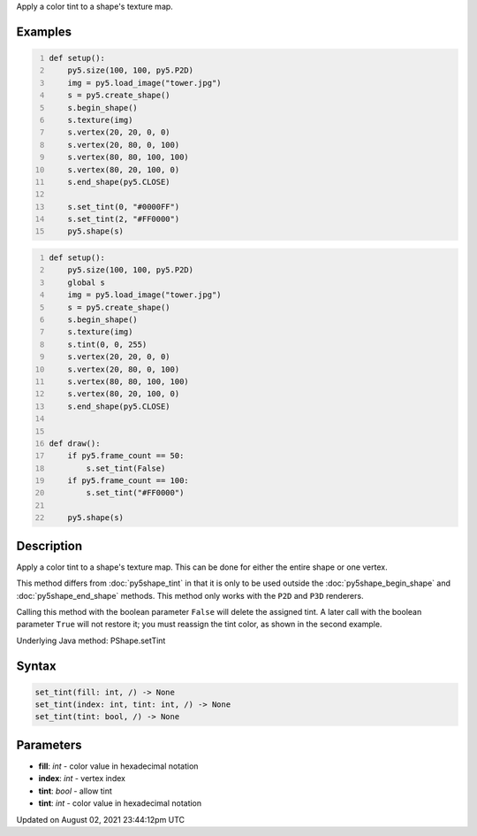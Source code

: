 .. title: Py5Shape.set_tint()
.. slug: py5shape_set_tint
.. date: 2021-08-02 23:44:12 UTC+00:00
.. tags:
.. category:
.. link:
.. description: py5 Py5Shape.set_tint() documentation
.. type: text

Apply a color tint to a shape's texture map.

Examples
========

.. raw:: html

    <div class="example-table">

.. raw:: html

    <div class="example-row"><div class="example-cell-image">

.. image:: /images/reference/Py5Shape_set_tint_0.png
    :alt: example picture for set_tint()

.. raw:: html

    </div><div class="example-cell-code">

.. code:: python
    :number-lines:

    def setup():
        py5.size(100, 100, py5.P2D)
        img = py5.load_image("tower.jpg")
        s = py5.create_shape()
        s.begin_shape()
        s.texture(img)
        s.vertex(20, 20, 0, 0)
        s.vertex(20, 80, 0, 100)
        s.vertex(80, 80, 100, 100)
        s.vertex(80, 20, 100, 0)
        s.end_shape(py5.CLOSE)

        s.set_tint(0, "#0000FF")
        s.set_tint(2, "#FF0000")
        py5.shape(s)

.. raw:: html

    </div></div>

.. raw:: html

    <div class="example-row"><div class="example-cell-image">

.. raw:: html

    </div><div class="example-cell-code">

.. code:: python
    :number-lines:

    def setup():
        py5.size(100, 100, py5.P2D)
        global s
        img = py5.load_image("tower.jpg")
        s = py5.create_shape()
        s.begin_shape()
        s.texture(img)
        s.tint(0, 0, 255)
        s.vertex(20, 20, 0, 0)
        s.vertex(20, 80, 0, 100)
        s.vertex(80, 80, 100, 100)
        s.vertex(80, 20, 100, 0)
        s.end_shape(py5.CLOSE)


    def draw():
        if py5.frame_count == 50:
            s.set_tint(False)
        if py5.frame_count == 100:
            s.set_tint("#FF0000")

        py5.shape(s)

.. raw:: html

    </div></div>

.. raw:: html

    </div>

Description
===========

Apply a color tint to a shape's texture map. This can be done for either the entire shape or one vertex.

This method differs from :doc:`py5shape_tint` in that it is only to be used outside the :doc:`py5shape_begin_shape` and :doc:`py5shape_end_shape` methods. This method only works with the ``P2D`` and ``P3D`` renderers.

Calling this method with the boolean parameter ``False`` will delete the assigned tint. A later call with the boolean parameter ``True`` will not restore it; you must reassign the tint color, as shown in the second example.

Underlying Java method: PShape.setTint

Syntax
======

.. code:: python

    set_tint(fill: int, /) -> None
    set_tint(index: int, tint: int, /) -> None
    set_tint(tint: bool, /) -> None

Parameters
==========

* **fill**: `int` - color value in hexadecimal notation
* **index**: `int` - vertex index
* **tint**: `bool` - allow tint
* **tint**: `int` - color value in hexadecimal notation


Updated on August 02, 2021 23:44:12pm UTC

